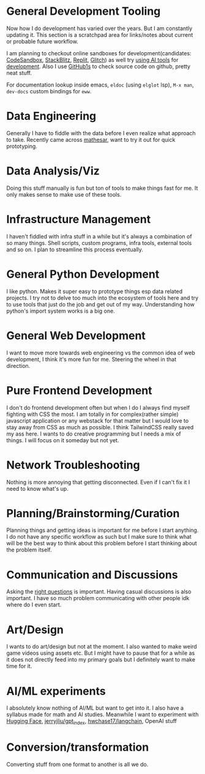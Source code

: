 * General Development Tooling
Now how I do development has varied over the years. But I am constantly updating it. This section is a scratchpad area for links/notes about current or probable future workflow.

I am planning to checkout online sandboxes for development(candidates: [[https://codesandbox.io/s/][CodeSandbox]], [[https://stackblitz.com/][StackBlitz]], [[https://replit.com/][Replit]], [[https://glitch.com/][Glitch]]) as well try [[https://lobste.rs/s/dfmiko/using_github_copilot_for_unit_testing][using AI tools]] for [[https://lobste.rs/s/iualxr/ai_enhanced_development_makes_me_more][development]]. Also I use [[https://github1s.com/][GitHub1s]] to check source code on github, pretty neat stuff.

For documentation lookup inside emacs, =eldoc= (using =elglot= lsp), =M-x man=, =dev-docs= custom bindings for =eww=.
* Data Engineering
Generally I have to fiddle with the data before I even realize what approach to take. Recently came across [[https://github.com/centerofci/mathesar][mathesar]], want to try it out for quick prototyping.
* Data Analysis/Viz
Doing this stuff manually is fun but ton of tools to make things fast for me. It only makes sense to make use of these tools.
* Infrastructure Management
I haven't fiddled with infra stuff in a while but it's always a combination of so many things. Shell scripts, custom programs, infra tools, external tools and so on. I plan to streamline this process eventually.
* General Python Development
I like python. Makes it super easy to prototype things esp data related projects. I try not to delve too much into the ecosystem of tools here and try to use tools that just do the job and get out of my way. Understanding how python's import system works is a big one.
* General Web Development
I want to move more towards web engineering vs the common idea of web development, I think it's more fun for me. Steering the wheel in that direction.
* Pure Frontend Development
I don't do frontend development often but when I do I always find myself fighting with CSS the most. I am totally in for complex(rather simple) javascript application or any webstack for that matter but I would love to stay away from CSS as much as possible. I think TailwindCSS really saved my ass here. I wants to do creative programming but I needs a mix of things. I will focus on it someday but not yet.
* Network Troubleshooting
Nothing is more annoying that getting disconnected. Even if I can't fix it I need to know what's up.
* Planning/Brainstorming/Curation
Planning things and getting ideas is important for me before I start anything. I do not have any specific workflow as such but I make sure to think what will be the best way to think about this problem before I start thinking about the problem itself.
* Communication and Discussions
Asking the [[http://www.catb.org/esr/faqs/smart-questions.html][right questions]] is important. Having casual discussions is also important. I have so much problem communicating with other people idk where do I even start.

* Art/Design
I wants to do art/design but not at the moment. I also wanted to make weird game videos using assets etc. But I might have to pause that for a while as it does not directly feed into my primary goals but I definitely want to make time for it.
* AI/ML experiments
I absolutely know nothing of AI/ML but want to get into it. I also have a syllabus made for math and AI studies. Meanwhile I want to experiment with
[[https://huggingface.co/][Hugging Face]], [[https://github.com/jerryjliu/gpt_index][jerryjliu/gpt_index]], [[https://github.com/hwchase17/langchain][hwchase17/langchain]], OpenAI stuff
* Conversion/transformation
Converting stuff from one format to another is all we do.
